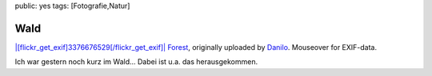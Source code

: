 public: yes
tags: [Fotografie,Natur]

Wald
====

`|[flickr\_get\_exif]3376676529[/flickr\_get\_exif]| <http://www.flickr.com/photos/negrab/3376676529/>`_
`Forest <http://www.flickr.com/photos/negrab/3376676529/>`_, originally
uploaded by `Danilo <http://www.flickr.com/people/negrab/>`_. Mouseover
for EXIF-data.

Ich war gestern noch kurz im Wald... Dabei ist u.a. das herausgekommen.

.. |[flickr\_get\_exif]3376676529[/flickr\_get\_exif]| image:: http://farm4.static.flickr.com/3556/3376676529_3bd029ae70.jpg

